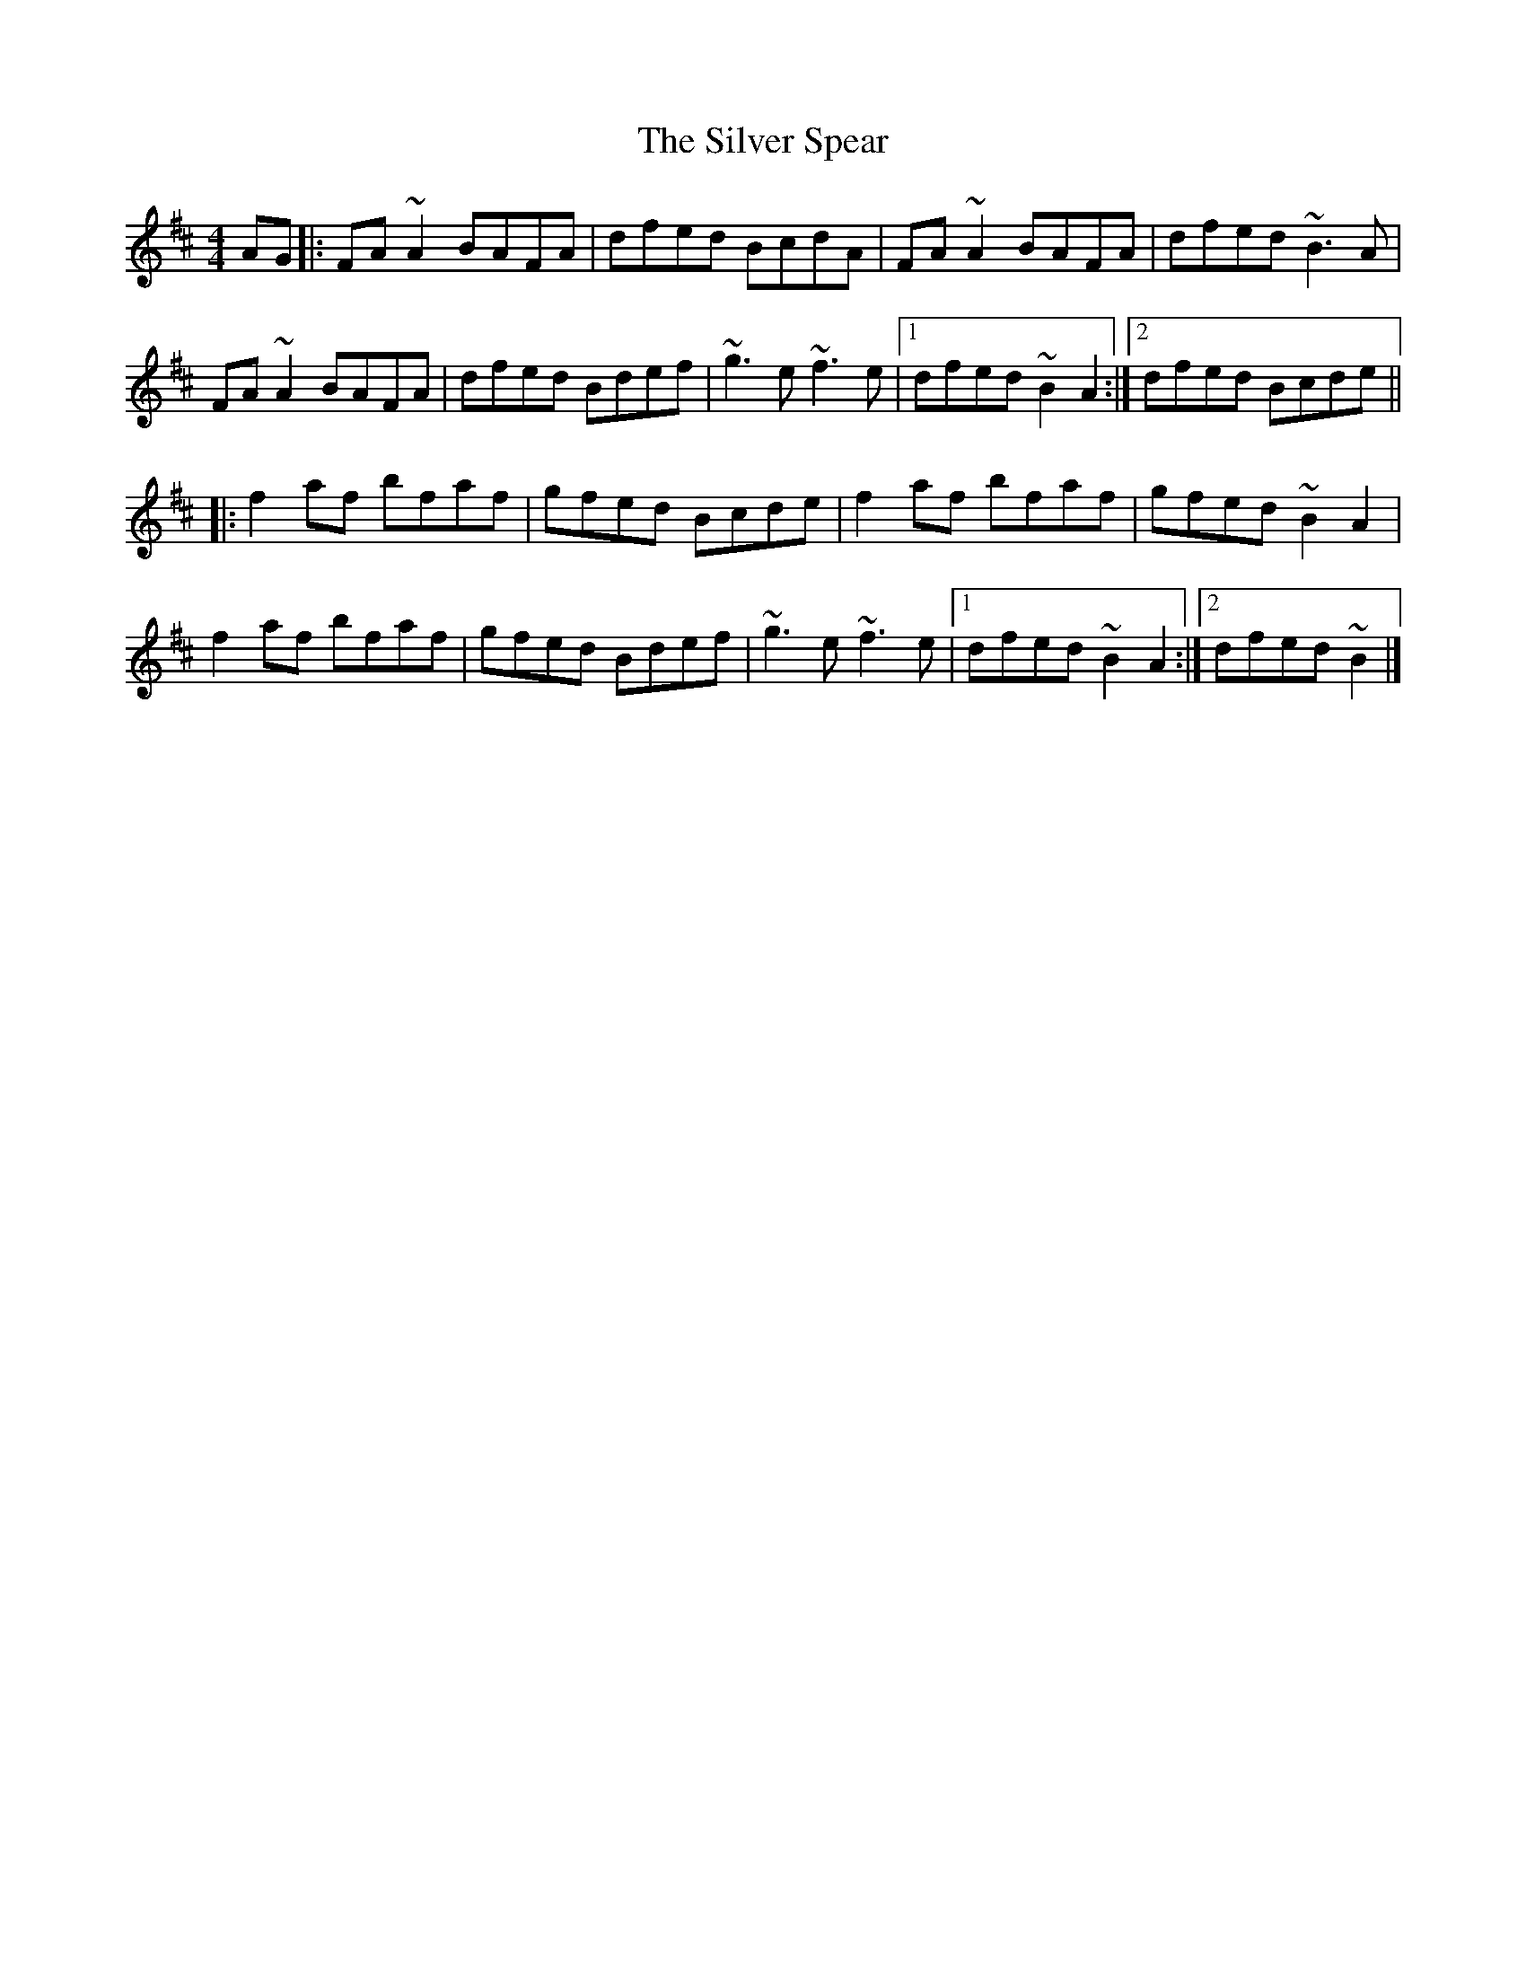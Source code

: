 X: 4
T: Silver Spear, The
Z: ceolachan
S: https://thesession.org/tunes/182#setting12832
R: reel
M: 4/4
L: 1/8
K: Dmaj
AG |:FA ~A2 BAFA | dfed BcdA | FA ~A2 BAFA | dfed ~B3 A |
FA ~A2 BAFA | dfed Bdef | ~g3 e ~f3 e |[1 dfed ~B2 A2 :|[2 dfed Bcde ||
|: f2 af bfaf | gfed Bcde | f2 af bfaf | gfed ~B2 A2 |
f2 af bfaf | gfed Bdef | ~g3 e ~f3 e |[1 dfed ~B2 A2 :|[2 dfed ~B2 |]
